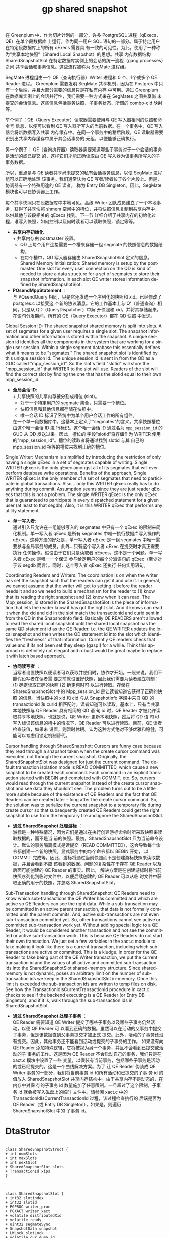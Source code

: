 :PROPERTIES:
:ID:       9e5e417a-1c48-449d-ae1b-a04fb886a65d
:NOTER_DOCUMENT: ../../../Work/pg_gpdb/src/backend/utils/time/sharedsnapshot.c
:NOTER_OPEN: find-file
:END:
#+TITLE: gp shared snapshot
#+AUTHOR: Yang,Ying-chao
#+EMAIL:  yang.yingchao@qq.com
#+OPTIONS:  ^:nil _:nil H:7 num:t toc:2 \n:nil ::t |:t -:t f:t *:t tex:t d:(HIDE) tags:not-in-toc author:nil
#+STARTUP:  align nodlcheck oddeven lognotestate
#+SEQ_TODO: TODO(t) INPROGRESS(i) WAITING(w@) | DONE(d) CANCELED(c@)
#+TAGS:     noexport(n)
#+LANGUAGE: en
#+EXCLUDE_TAGS: noexport
#+FILETAGS: :gp:shared:snapshot:


在 Greenplum 中，作为切片计划的一部分，许多 PostgreSQL 进程（qExecs，QE）在单个段数据库
上运行，作为同一用户 SQL 语句的一部分。属于特定用户在特定段数据库上的所有 qExecs 需要具
有一致的可见性。为此，使用了一种称为“共享本地快照”（Shared Local Snapshot）的思想。共享
内存数据结构 SharedSnapshotSlot 在特定数据库实例上的会话的统一流程（gang processes）之间
共享会话和事务信息。这些流程被称为 SegMate 进程组。

SegMate 进程组由一个 QE（查询执行器）Writer 进程和 0 个、1个或多个 QE Reader 进程。
Greenplum 需要发明 SegMate 共享机制，因为在 Postgres 中只有一个后端，并且大部分需要的信息只是在私有内存
中可用。通过 Greenplum 在数据库实例上的会话并行性，我们需要一种方式来在 SegMates 之间共享尚
未提交的会话信息。这些信息包括事务快照、子事务状态、所谓的 combo-cid 映射等。

举个例子：QE（Query Executor）读取器需要使用与 QE 写入器相同的快照和命令号
信息，以便可以看到 QE 写入器所写入的当前数据。在一个事务中，QE 写入器会将新数据写入共享
内存缓存中。在同一个事务中的稍后阶段，QE 读取器需要识别出共享内存缓存中属于其会话事务的
元组，以便能够正确执行。

另一个例子： QE（查询执行器）读取器需要知道哪些子事务对于一个会话的事务是活动的或已提交
的，这样它们才能正确读取由 QE 写入器为该事务所写入的子事务数据。

所以，重点是与 QE 读者共享尚未提交的私有会话事务信息，以便 SegMate 进程组可以正确地处理
该事务。我们通常认为 QE 写者/读者位于各个片段上。但是，协调器有一个特殊用途的 QE 读者，
称为 Entry DB Singleton。因此，SegMate 模块也可以在协调器上工作。

每个共享快照只在段数据库中本地可见。高级 Writer 团队成员建立了一个本地事务，获得了共享快照
shmem 空间中的槽位，并将快照信息复制到共享内存中，以供其他与该段相关的 qExecs 找到。下一节
详细介绍了共享内存的初始化过程，谁写入快照，如何控制以及何时读者可以读取快照，锁定等等。

- *共享内存初始化* \\
  + 共享内存由 postmaster 设置。
  + QD 上每个用户连接需要一个槽来存储一组 segmate 的快照信息的数据结构。
  + 在每个槽中，QD 写入器存储由 SharedSnapshotSlot 定义的信息。Shared Memory
    Initialization: Shared memory is setup by the postmaster. One slot for every user
    connection on the QD is kind of needed to store a data structure for a set of
    segmates to store their snapshot information. In each slot QE writer stores
    information defined by SharedSnapshotSlot.

- *PQsendMppStatement* ：\\
  与 PQsendQuery 相同，只是它还发送一个序列化的快照和 xid。已经修改了 postgres.c 以接受这
  个新的协议消息。它的工作基本上与'Q'（普通查询）相同，只是从 QD（QueryDispatcher）中解
  开快照和 xid，并将其存储起来。在语句分发期间，所有的 QE（Query Executor）都在 QD 快照
  中发送。


Global Session ID: The shared snapshot shared memory is split into slots. A
set of segmates for a given user requires a single slot. The snapshot
information and other information is stored within the snapshot. A unique
session id identifies all the components in the system that are working for
a single user session. Within a single segment database this essentially
defines what it means to be "segmates."  The shared snapshot slot is
identified by this unique session id. The unique session id is sent in from
the QD as a GUC called "mpp_session_id". So the slot's field "slotid" will
store the "mpp_session_id" that WRITER to the slot will use. Readers of the
slot will find the correct slot by finding the one that has the slotid
equal to their own mpp_session_id.

- *全局会话 ID*: \\
  + 共享快照的共享内存被分割成槽位 (slot)。
  + 对于一个特定用户的 segmate 集合，只需要一个槽位。
  + 快照信息和其他信息都存储在快照中。
  + 唯一会话 ID 标识了系统中为单个用户会话工作的所有组件。
  在一个单一段数据库中，这基本上定义了"segmates"的含义。共享快照槽位由这个唯一会话 ID 进
  行标识。这个唯一会话 ID 通过名为 =mpp_session_id= 的 GUC 从 QD 发送过来。因此，槽位的
  字段"slotid"将存储作为 WRITER 使用的"mpp_session_id"。槽位的读取者将通过找到 slotid 与其
  自己的 mpp_session_id 相等的槽位来找到正确的槽位。

Single Writer: Mechanism is simplified by introducing the restriction of
only having a single qExec in a set of segmates capable of writing. Single
WRITER qExec is the only qExec amongst all of its segmates that will ever
perform database write operations.  Benefits of the approach, Single WRITER
qExec is the only member of a set of segmates that need to participate in
global transactions. Also... only this WRITER qExec really has to do
anything during commit. Assumption seems since they are just reader qExecs
that this is not a problem. The single WRITER qExec is the only qExec that
is guaranteed to participate in every dispatched statement for a given user
(at least to that segdb). Also, it is this WRITER qExec that performs any
utility statement.

- *单一写入者*: \\
  通过引入只允许在一组能够写入的 segmates 中只有一个 qExec 的限制来简化机制。单一写入者 qExec
  是所有 segmates 中唯一执行数据库写入操作的 qExec。这种方法的好处是，单一写入者 qExec 是一组
  segmates 中唯一需要参与全局事务的成员。此外...只有这个写入者 qExec 在提交时才真正需要执行
  任何操作。假设由于它们只是读取者 qExecs，这不是一个问题。单一写入者 qExec 是唯一一个保证
  参与给定用户的每个分派语句的 qExec（至少对于该 segdb 而言）。同时，这个写入者 qExec 还执行
  任何实用语句。

Coordinating Readers and Writers: The coordination is on when the writer
has set the snapshot such that the readers can get it and use it. In
general, we cannot assume that the writer will get to setting it before the
reader needs it and so we need to build a mechanism for the reader to (1)
know that its reading the right snapshot and (2) know when it can read.
The Mpp_session_id stored in the SharedSnapshotSlot is the piece of
information that lets the reader know it has got the right slot. And it
knows can read it when the xid and cid in the slot match the transactionid
and curid sent in from the QD in the SnapshotInfo field.  Basically QE
READERS aren't allowed to read the shared local snapshot until the shared
local snapshot has the same QD statement id as the QE Reader. i.e. the QE
WRITER updates the local snapshot and then writes the QD statement id into
the slot which identifies the "freshness" of that information. Currently QE
readers check that value and if its not been set they sleep (gasp!) for a
while. Think this approach is definitely not elegant and robust would be
great maybe to replace it with latch based approach.

- *协同读写者* ：\\
  当写者设置快照以便读者可以获取并使用时，协作才开始。一般来说，我们不能假设写者在读者需
  要之前就设置好快照，因此我们需要为读者建立机制：(1) 确定读取正确的快照 (2) 确定何时可
  以进行读取。存储在 SharedSnapshotSlot 中的 Mpp_session_id 是让读者知道它获得了正确的快照
  的信息。当快照中的 xid 和 cid 与从 SnapshotInfo 字段中来自 QD 的 transactionid 和
  curid 相匹配时，读者知道可以读取。基本上，只有当共享本地快照与 QE Reader 具有相同的 QD 语
  句 id 时，QE Reader 才被允许读取共享本地快照。也就是说，QE Writer 更新本地快照，然后将 QD 语
  句 id 写入标识该信息的槽中的情况下，QE Reader 可以进行读取。目前，QE 读者检查该值，如果未
  设置，则暂时休眠。认为这种方式绝对不够优雅和稳健，可能可以考虑用锁定机制替代。


Cursor handling through SharedSnapshot: Cursors are funny case because they
read through a snapshot taken when the create cursor command was executed,
not through the current snapshot. Originally, the SharedSnapshotSlot was
designed for just the current command. The default transaction isolation
mode is READ COMMITTED, which cause a new snapshot to be created each
command. Each command in an explicit transaction started with BEGIN and
completed with COMMIT, etc. So, cursors would read through the current
snapshot instead of the create cursor snapshot and see data they shouldn't
see. The problem turns out to be a little more subtle because of the
existence of QE Readers and the fact that QE Readers can be created later –
long after the create cursor command. So, the solution was to serialize the
current snapshot to a temporary file during create cursor so that
subsequently created QE Readers could get the right snapshot to use from
the temporary file and ignore the SharedSnapshotSlot.

- *通过 SharedSnapshot 处理游标* ： \\
  游标是一种特殊情况，因为它们是通过在执行创建游标命令时所采取快照来读取数据的，而不是当
  前的快照。最初，SharedSnapshotSlot 只为当前命令设计。默认的事务隔离模式是读提交（READ
  COMMITTED），这会导致每个命令都创建一个新的快照。显式事务中的每个命令都以 BEGIN 开始，
  以 COMMIT 完成等。因此，游标将通过当前快照而不是创建游标快照来读取数据，并且会看到不应
  该看到的数据。问题的复杂性在于存在 QE Reader 以及后面可能创建的 QE Reader 的事实。因此，
  解决方案是在创建游标时将当前快照序列化到临时文件中，以便后续创建的 QE Reader 可以从临
  时文件中获取正确的用于的快照，并忽略 SharedSnapshotSlot。


Sub-Transaction handling through SharedSnapshot: QE Readers need to know
which sub-transactions the QE Writer has committed and which are active so
QE Readers can see the right data. While a sub-transaction may be committed
in an active parent transaction, that data is not formally committed until
the parent commits. And, active sub-transactions are not even
sub-transaction committed yet. So, other transactions cannot see active or
committed sub-transaction work yet. Without adding special logic to a QE
Reader, it would be considered another transaction and not see the
committed or active sub-transaction work. This is because QE Readers do not
start their own transaction. We just set a few variables in the xact.c
module to fake making it look like there is a current transaction,
including which sub-transactions are active or committed. This is a
kludge. In order for the QE Reader to fake being part of the QE Writer
transaction, we put the current transaction id and the values of all active
and committed sub-transaction ids into the SharedSnapshotSlot shared-memory
structure. Since shared-memory is not dynamic, poses an arbitrary limit on
the number of sub-transaction ids we keep in the SharedSnapshotSlot
in-memory. Once this limit is exceeded the sub-transaction ids are written
to temp files on disk.  See how the TransactionIdIsCurrentTransactionId
procedure in xact.c checks to see if the backend executing is a QE Reader
(or Entry DB Singleton), and if it is, walk through the sub-transaction ids
in SharedSnapshotSlot.

- *通过 SharedSnapshot 处理子事务* ： \\
  QE Reader 需要知道 QE Writer 提交了哪些子事务以及哪些子事务仍然活动，以便 QE Reader 可
  以看到正确的数据。虽然可以在活动的父事务中提交子事务，但是该数据直到父事务提交才被正式
  提交。此外，活动的子事务还没有提交。因此，其他事务还不能看到活动或提交的子事务的工作。
  如果没有向 QE Reader 添加特殊逻辑，它将被视为另一个事务，并且不会看到已提交或活动的子
  事务的工作。这是因为 QE Reader 不会启动自己的事务，我们只是在 xact.c 模块中设置了一些
  变量，以假装有当前事务，包括哪些子事务是活动的或已经提交的。这是一个曲线解决方案。为了
  让 QE Reader 伪装成 QE Writer 事务的一部分，我们将当前事务 id 和所有活动和已提交的子事
  务 id 的值放入 SharedSnapshotSlot 共享内存结构中。由于共享内存不是动态的，在内存中对保
  存的子事务 id 数量施加了任意限制。一旦超过了这个限制，子事务 id 就会被写入磁盘上的临时
  文件中。请参阅 xact.c 中的 TransactionIdIsCurrentTransactionId 过程，该过程检查执行的
  后端是否为 QE Reader（或 Entry DB Singleton），如果是，则遍历 SharedSnapshotSlot 中的
  子事务 id。


* DtaStrutor
:PROPERTIES:
:CUSTOM_ID: h:6d1e31ba-8f2f-4776-8ba5-2f2e7a62301f
:END:
#+BEGIN_SRC plantuml :file images/shared_snapshort-gen-4de62acd982a834e13bd1c9d53e39d46.png :java -Djava.awt.headless=true  :cmdline -charset UTF-8

  class SharedSnapshotStruct {
  + int numSlots
  + int maxSlots
  + int nextSlot
  + SharedSnapshotSlot slots
  + TransactionId xips
  }



  class SharedSnapshotSlot {
  + int32 slotindex
  + int32 slotid
  + PGPROC writer_proc
  + PGXACT writer_xact
  + volatile distributedXid
  + volatile ready
  + uint32 segmateSync
  + SnapshotData snapshot
  + LWLock slotLock
  + volatile cur_dump_id
  + volatile dump
  + SubTransactionId fullXid
  + TimestampTz startTimestamp
  }

  SharedSnapshotStruct *-- SharedSnapshotSlot


  class PGPROC {
  + SHM_QUEUE links
  + PGPROC procgloballist
  + PGSemaphore sem
  + int waitStatus
  + Latch procLatch
  + LocalTransactionId lxid
  + LocalDistribXactData localDistribXactData
  + int pid
  + int pgprocno
  + BackendId backendId
  + Oid databaseId
  + Oid roleId
  + int mppSessionId
  + PGPROC lockGroupLeader
  + dlist_head lockGroupMembers
  + dlist_node lockGroupLink
  }

  class PGXACT {
  + TransactionId xid
  + TransactionId xmin
  + uint8 vacuumFlags
  + bool overflowed
  + bool delayChkpt
  + uint8 nxids
  }

  class SnapshotData {
  + SnapshotType snapshot_type
  + TransactionId xmin
  + TransactionId xmax
  + TransactionId xip
  + uint32 xcnt
  + TransactionId subxip
  + int32 subxcnt
  + _Bool suboverflowed
  + _Bool takenDuringRecovery
  + _Bool copied
  + _Bool haveDistribSnapshot
  + CommandId curcid
  + uint32 speculativeToken
  + uint32 active_count
  + uint32 regd_count
  + pairingheap_node ph_node
  + TimestampTz whenTaken
  + XLogRecPtr lsn
  + DistributedSnapshotWithLocalMapping distribSnapshotWithLocalMapping
  }

  class LWLock {
  + int tranche
  + pg_atomic_uint32 state
  + proclist_head waiters
  }

  SharedSnapshotSlot *-- PGPROC
  SharedSnapshotSlot *-- PGXACT
  SharedSnapshotSlot *-- SnapshotData
  SharedSnapshotSlot *-- LWLock
#+END_SRC
#+CAPTION: snapshots
#+NAME: fig:snapshotsshare
#+RESULTS:
[[file:images/shared_snapshort-gen-4de62acd982a834e13bd1c9d53e39d46.png]]
